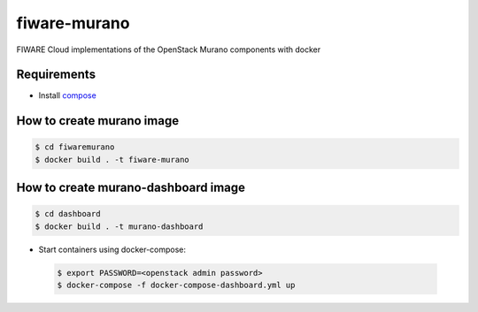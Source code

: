 =============
fiware-murano
=============

FIWARE Cloud implementations of the OpenStack Murano components with docker


Requirements
============

- Install compose_

How to create murano image
==========================

.. code::

    $ cd fiwaremurano
    $ docker build . -t fiware-murano
    
How to create murano-dashboard image
====================================

.. code::

    $ cd dashboard
    $ docker build . -t murano-dashboard
    
- Start containers using docker-compose:

 .. code::

    $ export PASSWORD=<openstack admin password>
    $ docker-compose -f docker-compose-dashboard.yml up


       
.. REFERENCES

.. _compose: http://docs.docker.com/compose/install/